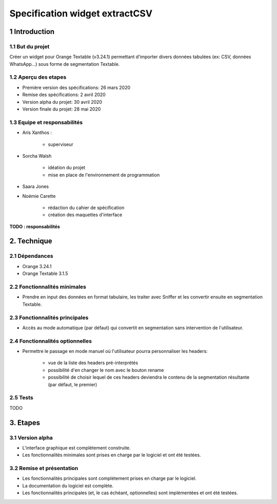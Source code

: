 ################################
Specification widget extractCSV
################################

1 Introduction
**************

1.1 But du projet
=================

Créer un widget pour Orange Textable (v3.24.1) permettant d’importer divers données tabulées (ex: CSV, données WhatsApp…) sous forme de segmentation Textable.


1.2 Aperçu des etapes
=====================

* Première version des spécifications: 26 mars 2020
* Remise des spécifications: 2 avril 2020
* Version alpha du projet:  30 avril 2020
* Version finale du projet:  28 mai 2020


1.3 Equipe et responsabilités
==============================

* Aris Xanthos :

	- superviseur

* Sorcha Walsh

	- idéation du projet
	- mise en place de l'environnement de programmation

* Saara Jones



* Noémie Carette

	- rédaction du cahier de spécification
	- création des maquettes d'interface

**TODO : responsabilités**


2. Technique
************

2.1 Dépendances
===============

* Orange 3.24.1

* Orange Textable 3.1.5


2.2 Fonctionnalités minimales
=============================


* Prendre en input des données en format tabulaire, les traiter avec Sniffer et les convertir ensuite en segmentation Textable.


2.3 Fonctionnalités principales
===============================

.. image:: extractXML_auto.png


* Accès au mode automatique (par défaut) qui convertit en segmentation sans intervention de l'utilisateur.


2.4 Fonctionnalités optionnelles
================================

.. image:: extractXML_manuel.png

* Permettre le passage en mode manuel où l'utilisateur pourra personnaliser les headers:
	
	- vue de la liste des headers pré-interprétés
	- possibilité d'en changer le nom avec le bouton rename
	- possibilité de choisir lequel de ces headers deviendra le contenu de la segmentation résultante (par défaut, le premier)


2.5 Tests
=========

TODO


3. Etapes
*********

3.1 Version alpha
=================

* L'interface graphique est complètement construite.
* Les fonctionnalités minimales sont prises en charge par le logiciel et ont été testées.


3.2 Remise et présentation
==========================

* Les fonctionnalités principales sont complétement prises en charge par le logiciel.
* La documentation du logiciel est complète.
* Les fonctionnalités principales (et, le cas échéant, optionnelles) sont implémentées et ont été testées.
